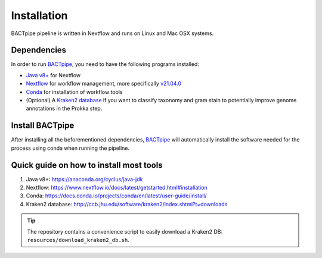 Installation
============
BACTpipe pipeline is written in Nextflow and runs on Linux and Mac OSX systems.

Dependencies
************
In order to run `BACTpipe`_, you need to have the following programs installed:

- `Java v8+`_ for Nextflow 
- `Nextflow`_ for workflow management, more specifically `v21.04.0`_
- `Conda`_ for installation of workflow tools
- (Optional) A `Kraken2 database`_ if you want to classify taxonomy and gram
  stain to potentially improve genome annotations in the Prokka step.

.. _BACTpipe: https://github.com/ctmrbio/BACTpipe
.. _Java v8+: https://www.java.com/sv/download/help/download_options.xml
.. _Nextflow: https://www.nextflow.io/
.. _v21.04.0: https://github.com/nextflow-io/nextflow/releases/download/v21.04.0/nextflow-21.04.0-all
.. _Conda: https://docs.conda.io/en/latest/
.. _Kraken2 database: http://ccb.jhu.edu/software/kraken2/index.shtml?t=downloads


Install BACTpipe
****************
After installing all the beforementioned dependencies, `BACTpipe`_ will
automatically install the software needed for the process using conda when
running the pipeline. 


Quick guide on how to install most tools
****************************************

1. Java v8+: https://anaconda.org/cyclus/java-jdk
2. Nextflow: https://www.nextflow.io/docs/latest/getstarted.html#installation
3. Conda: https://docs.conda.io/projects/conda/en/latest/user-guide/install/
4. Kraken2 database: http://ccb.jhu.edu/software/kraken2/index.shtml?t=downloads

.. tip::
   The repository contains a convenience script to easily download a Kraken2 DB:
   ``resources/download_kraken2_db.sh``.
